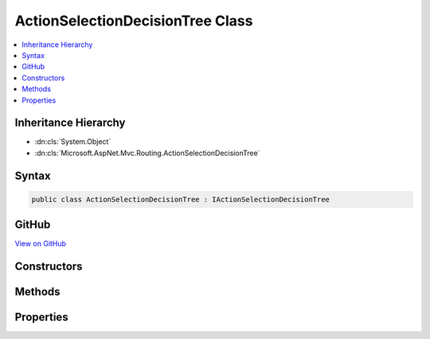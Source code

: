 

ActionSelectionDecisionTree Class
=================================



.. contents:: 
   :local:







Inheritance Hierarchy
---------------------


* :dn:cls:`System.Object`
* :dn:cls:`Microsoft.AspNet.Mvc.Routing.ActionSelectionDecisionTree`








Syntax
------

.. code-block:: csharp

   public class ActionSelectionDecisionTree : IActionSelectionDecisionTree





GitHub
------

`View on GitHub <https://github.com/aspnet/apidocs/blob/master/aspnet/mvc/src/Microsoft.AspNet.Mvc.Core/Routing/ActionSelectionDecisionTree.cs>`_





.. dn:class:: Microsoft.AspNet.Mvc.Routing.ActionSelectionDecisionTree

Constructors
------------

.. dn:class:: Microsoft.AspNet.Mvc.Routing.ActionSelectionDecisionTree
    :noindex:
    :hidden:

    
    .. dn:constructor:: Microsoft.AspNet.Mvc.Routing.ActionSelectionDecisionTree.ActionSelectionDecisionTree(Microsoft.AspNet.Mvc.Infrastructure.ActionDescriptorsCollection)
    
        
    
        Creates a new :any:`Microsoft.AspNet.Mvc.Routing.ActionSelectionDecisionTree`\.
    
        
        
        
        :param actions: The .
        
        :type actions: Microsoft.AspNet.Mvc.Infrastructure.ActionDescriptorsCollection
    
        
        .. code-block:: csharp
    
           public ActionSelectionDecisionTree(ActionDescriptorsCollection actions)
    

Methods
-------

.. dn:class:: Microsoft.AspNet.Mvc.Routing.ActionSelectionDecisionTree
    :noindex:
    :hidden:

    
    .. dn:method:: Microsoft.AspNet.Mvc.Routing.ActionSelectionDecisionTree.Select(System.Collections.Generic.IDictionary<System.String, System.Object>)
    
        
        
        
        :type routeValues: System.Collections.Generic.IDictionary{System.String,System.Object}
        :rtype: System.Collections.Generic.IReadOnlyList{Microsoft.AspNet.Mvc.Abstractions.ActionDescriptor}
    
        
        .. code-block:: csharp
    
           public IReadOnlyList<ActionDescriptor> Select(IDictionary<string, object> routeValues)
    

Properties
----------

.. dn:class:: Microsoft.AspNet.Mvc.Routing.ActionSelectionDecisionTree
    :noindex:
    :hidden:

    
    .. dn:property:: Microsoft.AspNet.Mvc.Routing.ActionSelectionDecisionTree.Version
    
        
        :rtype: System.Int32
    
        
        .. code-block:: csharp
    
           public int Version { get; }
    

